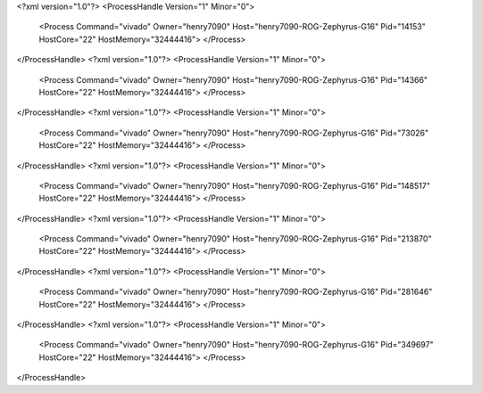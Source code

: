 <?xml version="1.0"?>
<ProcessHandle Version="1" Minor="0">
    <Process Command="vivado" Owner="henry7090" Host="henry7090-ROG-Zephyrus-G16" Pid="14153" HostCore="22" HostMemory="32444416">
    </Process>
</ProcessHandle>
<?xml version="1.0"?>
<ProcessHandle Version="1" Minor="0">
    <Process Command="vivado" Owner="henry7090" Host="henry7090-ROG-Zephyrus-G16" Pid="14366" HostCore="22" HostMemory="32444416">
    </Process>
</ProcessHandle>
<?xml version="1.0"?>
<ProcessHandle Version="1" Minor="0">
    <Process Command="vivado" Owner="henry7090" Host="henry7090-ROG-Zephyrus-G16" Pid="73026" HostCore="22" HostMemory="32444416">
    </Process>
</ProcessHandle>
<?xml version="1.0"?>
<ProcessHandle Version="1" Minor="0">
    <Process Command="vivado" Owner="henry7090" Host="henry7090-ROG-Zephyrus-G16" Pid="148517" HostCore="22" HostMemory="32444416">
    </Process>
</ProcessHandle>
<?xml version="1.0"?>
<ProcessHandle Version="1" Minor="0">
    <Process Command="vivado" Owner="henry7090" Host="henry7090-ROG-Zephyrus-G16" Pid="213870" HostCore="22" HostMemory="32444416">
    </Process>
</ProcessHandle>
<?xml version="1.0"?>
<ProcessHandle Version="1" Minor="0">
    <Process Command="vivado" Owner="henry7090" Host="henry7090-ROG-Zephyrus-G16" Pid="281646" HostCore="22" HostMemory="32444416">
    </Process>
</ProcessHandle>
<?xml version="1.0"?>
<ProcessHandle Version="1" Minor="0">
    <Process Command="vivado" Owner="henry7090" Host="henry7090-ROG-Zephyrus-G16" Pid="349697" HostCore="22" HostMemory="32444416">
    </Process>
</ProcessHandle>
